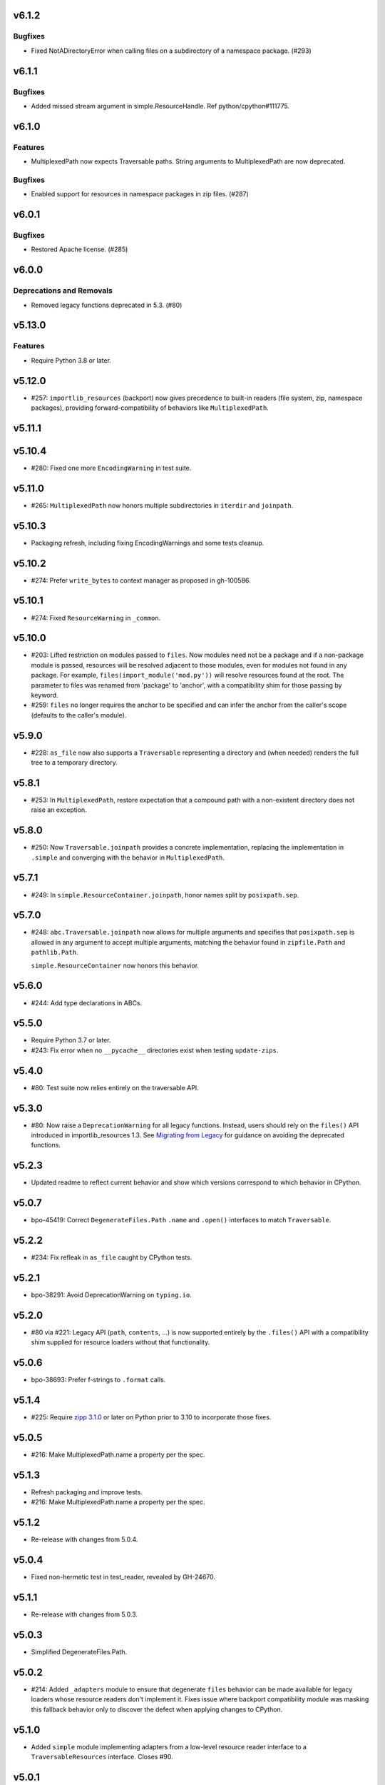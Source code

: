 v6.1.2
======

Bugfixes
--------

- Fixed NotADirectoryError when calling files on a subdirectory of a namespace package. (#293)


v6.1.1
======

Bugfixes
--------

- Added missed stream argument in simple.ResourceHandle. Ref python/cpython#111775.


v6.1.0
======

Features
--------

- MultiplexedPath now expects Traversable paths. String arguments to MultiplexedPath are now deprecated.


Bugfixes
--------

- Enabled support for resources in namespace packages in zip files. (#287)


v6.0.1
======

Bugfixes
--------

- Restored Apache license. (#285)


v6.0.0
======

Deprecations and Removals
-------------------------

- Removed legacy functions deprecated in 5.3. (#80)


v5.13.0
=======

Features
--------

- Require Python 3.8 or later.


v5.12.0
=======

* #257: ``importlib_resources`` (backport) now gives
  precedence to built-in readers (file system, zip,
  namespace packages), providing forward-compatibility
  of behaviors like ``MultiplexedPath``.

v5.11.1
=======

v5.10.4
=======

* #280: Fixed one more ``EncodingWarning`` in test suite.

v5.11.0
=======

* #265: ``MultiplexedPath`` now honors multiple subdirectories
  in ``iterdir`` and ``joinpath``.

v5.10.3
=======

* Packaging refresh, including fixing EncodingWarnings
  and some tests cleanup.

v5.10.2
=======

* #274: Prefer ``write_bytes`` to context manager as
  proposed in gh-100586.

v5.10.1
=======

* #274: Fixed ``ResourceWarning`` in ``_common``.

v5.10.0
=======

* #203: Lifted restriction on modules passed to ``files``.
  Now modules need not be a package and if a non-package
  module is passed, resources will be resolved adjacent to
  those modules, even for modules not found in any package.
  For example, ``files(import_module('mod.py'))`` will
  resolve resources found at the root. The parameter to
  files was renamed from 'package' to 'anchor', with a
  compatibility shim for those passing by keyword.

* #259: ``files`` no longer requires the anchor to be
  specified and can infer the anchor from the caller's scope
  (defaults to the caller's module).

v5.9.0
======

* #228: ``as_file`` now also supports a ``Traversable``
  representing a directory and (when needed) renders the
  full tree to a temporary directory.

v5.8.1
======

* #253: In ``MultiplexedPath``, restore expectation that
  a compound path with a non-existent directory does not
  raise an exception.

v5.8.0
======

* #250: Now ``Traversable.joinpath`` provides a concrete
  implementation, replacing the implementation in ``.simple``
  and converging with the behavior in ``MultiplexedPath``.

v5.7.1
======

* #249: In ``simple.ResourceContainer.joinpath``, honor
  names split by ``posixpath.sep``.

v5.7.0
======

* #248: ``abc.Traversable.joinpath`` now allows for multiple
  arguments and specifies that ``posixpath.sep`` is allowed
  in any argument to accept multiple arguments, matching the
  behavior found in ``zipfile.Path`` and ``pathlib.Path``.

  ``simple.ResourceContainer`` now honors this behavior.

v5.6.0
======

* #244: Add type declarations in ABCs.

v5.5.0
======

* Require Python 3.7 or later.
* #243: Fix error when no ``__pycache__`` directories exist
  when testing ``update-zips``.

v5.4.0
======

* #80: Test suite now relies entirely on the traversable
  API.

v5.3.0
======

* #80: Now raise a ``DeprecationWarning`` for all legacy
  functions. Instead, users should rely on the ``files()``
  API introduced in importlib_resources 1.3. See
  `Migrating from Legacy <https://importlib-resources.readthedocs.io/en/latest/using.html#migrating-from-legacy>`_
  for guidance on avoiding the deprecated functions.

v5.2.3
======

* Updated readme to reflect current behavior and show
  which versions correspond to which behavior in CPython.

v5.0.7
======

* bpo-45419: Correct ``DegenerateFiles.Path`` ``.name``
  and ``.open()`` interfaces to match ``Traversable``.

v5.2.2
======

* #234: Fix refleak in ``as_file`` caught by CPython tests.

v5.2.1
======

* bpo-38291: Avoid DeprecationWarning on ``typing.io``.

v5.2.0
======

* #80 via #221: Legacy API (``path``, ``contents``, ...)
  is now supported entirely by the ``.files()`` API with
  a compatibility shim supplied for resource loaders without
  that functionality.

v5.0.6
======

* bpo-38693: Prefer f-strings to ``.format`` calls.

v5.1.4
======

* #225: Require
  `zipp 3.1.0 <https://zipp.readthedocs.io/en/latest/history.html#v3-1-0>`_
  or later on Python prior to 3.10 to incorporate those fixes.

v5.0.5
======

* #216: Make MultiplexedPath.name a property per the
  spec.

v5.1.3
======

* Refresh packaging and improve tests.
* #216: Make MultiplexedPath.name a property per the
  spec.

v5.1.2
======

* Re-release with changes from 5.0.4.

v5.0.4
======

* Fixed non-hermetic test in test_reader, revealed by
  GH-24670.

v5.1.1
======

* Re-release with changes from 5.0.3.

v5.0.3
======

* Simplified DegenerateFiles.Path.

v5.0.2
======

* #214: Added ``_adapters`` module to ensure that degenerate
  ``files`` behavior can be made available for legacy loaders
  whose resource readers don't implement it. Fixes issue where
  backport compatibility module was masking this fallback
  behavior only to discover the defect when applying changes to
  CPython.

v5.1.0
======

* Added ``simple`` module implementing adapters from
  a low-level resource reader interface to a
  ``TraversableResources`` interface. Closes #90.

v5.0.1
======

* Remove pyinstaller hook for hidden 'trees' module.

v5.0.0
======

* Removed ``importlib_resources.trees``, deprecated since 1.3.0.

v4.1.1
======

* Fixed badges in README.

v4.1.0
======

* #209: Adopt
  `jaraco/skeleton <https://github.com/jaraco/skeleton>`_.

* Cleaned up some straggling Python 2 compatibility code.

* Refreshed test zip files without .pyc and .pyo files.

v4.0.0
======

* #108: Drop support for Python 2.7. Now requires Python 3.6+.

v3.3.1
======

* Minor cleanup.

v3.3.0
======

* #107: Drop support for Python 3.5. Now requires Python 2.7 or 3.6+.

v3.2.1
======

* #200: Minor fixes and improved tests for namespace package support.

v3.2.0
======

* #68: Resources in PEP 420 Namespace packages are now supported.

v3.1.1
======

* bpo-41490: ``contents`` is now also more aggressive about
  consuming any iterator from the ``Reader``.

v3.1.0
======

* #110 and bpo-41490: ``path`` method is more aggressive about
  releasing handles to zipfile objects early, enabling use-cases
  like ``certifi`` to leave the context open but delete the underlying
  zip file.

v3.0.0
======

* Package no longer exposes ``importlib_resources.__version__``.
  Users that wish to inspect the version of ``importlib_resources``
  should instead invoke ``.version('importlib_resources')`` from
  ``importlib-metadata`` (
  `stdlib <https://docs.python.org/3/library/importlib.metadata.html>`_
  or `backport <https://pypi.org/project/importlib-metadata>`_)
  directly. This change eliminates the dependency on
  ``importlib_metadata``. Closes #100.
* Package now always includes its data. Closes #93.
* Declare hidden imports for PyInstaller. Closes #101.

v2.0.1
======

* Select pathlib and contextlib imports based on Python version
  and avoid pulling in deprecated
  [pathlib](https://pypi.org/project/pathlib). Closes #97.

v2.0.0
======

* Loaders are no longer expected to implement the
  ``abc.TraversableResources`` interface, but are instead
  expected to return ``TraversableResources`` from their
  ``get_resource_reader`` method.

v1.5.0
======

* Traversable is now a Protocol instead of an Abstract Base
  Class (Python 2.7 and Python 3.8+).

* Traversable objects now require a ``.name`` property.

v1.4.0
======

* #79: Temporary files created will now reflect the filename of
  their origin.

v1.3.1
======

* For improved compatibility, ``importlib_resources.trees`` is
  now imported implicitly. Closes #88.

v1.3.0
======

* Add extensibility support for non-standard loaders to supply
  ``Traversable`` resources. Introduces a new abstract base
  class ``abc.TraversableResources`` that supersedes (but
  implements for compatibility) ``abc.ResourceReader``. Any
  loader that implements (implicitly or explicitly) the
  ``TraversableResources.files`` method will be capable of
  supplying resources with subdirectory support. Closes #77.
* Preferred way to access ``as_file`` is now from top-level module.
  ``importlib_resources.trees.as_file`` is deprecated and discouraged.
  Closes #86.
* Moved ``Traversable`` abc to ``abc`` module. Closes #87.

v1.2.0
======

* Traversable now requires an ``open`` method. Closes #81.
* Fixed error on ``Python 3.5.{0,3}``. Closes #83.
* Updated packaging to resolve version from package metadata.
  Closes #82.

v1.1.0
======

* Add support for retrieving resources from subdirectories of packages
  through the new ``files()`` function, which returns a ``Traversable``
  object with ``joinpath`` and ``read_*`` interfaces matching those
  of ``pathlib.Path`` objects. This new function supersedes all of the
  previous functionality as it provides a more general-purpose access
  to a package's resources.

  With this function, subdirectories are supported (Closes #58).

  The
  documentation has been updated to reflect that this function is now
  the preferred interface for loading package resources. It does not,
  however, support resources from arbitrary loaders. It currently only
  supports resources from file system path and zipfile packages (a
  consequence of the ResourceReader interface only operating on
  Python packages).

1.0.2
=====

* Fix ``setup_requires`` and ``install_requires`` metadata in ``setup.cfg``.
  Given by Anthony Sottile.

1.0.1
=====

* Update Trove classifiers.  Closes #63

1.0
===

* Backport fix for test isolation from Python 3.8/3.7.  Closes #61

0.8
===

* Strip ``importlib_resources.__version__``.  Closes #56
* Fix a metadata problem with older setuptools.  Closes #57
* Add an ``__all__`` to ``importlib_resources``.  Closes #59

0.7
===

* Fix ``setup.cfg`` metadata bug.  Closes #55

0.6
===

* Move everything from ``pyproject.toml`` to ``setup.cfg``, with the added
  benefit of fixing the PyPI metadata.  Closes #54
* Turn off mypy's ``strict_optional`` setting for now.

0.5
===

* Resynchronize with Python 3.7; changes the return type of ``contents()`` to
  be an ``Iterable``.  Closes #52

0.4
===

* Correctly find resources in subpackages inside a zip file.  Closes #51

0.3
===

* The API, implementation, and documentation is synchronized with the Python
  3.7 standard library.  Closes #47
* When run under Python 3.7 this API shadows the stdlib versions.  Closes #50

0.2
===

* **Backward incompatible change**.  Split the ``open()`` and ``read()`` calls
  into separate binary and text versions, i.e. ``open_binary()``,
  ``open_text()``, ``read_binary()``, and ``read_text()``.  Closes #41
* Fix a bug where unrelated resources could be returned from ``contents()``.
  Closes #44
* Correctly prevent namespace packages from containing resources.  Closes #20

0.1
===

* Initial release.


..
   Local Variables:
   mode: change-log-mode
   indent-tabs-mode: nil
   sentence-end-double-space: t
   fill-column: 78
   coding: utf-8
   End:
